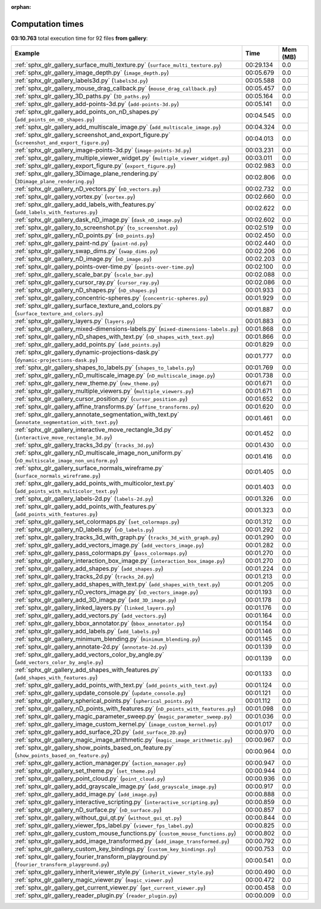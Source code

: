 
:orphan:

.. _sphx_glr_gallery_sg_execution_times:


Computation times
=================
**03:10.763** total execution time for 92 files **from gallery**:

.. container::

  .. raw:: html

    <style scoped>
    <link href="https://cdnjs.cloudflare.com/ajax/libs/twitter-bootstrap/5.3.0/css/bootstrap.min.css" rel="stylesheet" />
    <link href="https://cdn.datatables.net/1.13.6/css/dataTables.bootstrap5.min.css" rel="stylesheet" />
    </style>
    <script src="https://code.jquery.com/jquery-3.7.0.js"></script>
    <script src="https://cdn.datatables.net/1.13.6/js/jquery.dataTables.min.js"></script>
    <script src="https://cdn.datatables.net/1.13.6/js/dataTables.bootstrap5.min.js"></script>
    <script type="text/javascript" class="init">
    $(document).ready( function () {
        $('table.sg-datatable').DataTable({order: [[1, 'desc']]});
    } );
    </script>

  .. list-table::
   :header-rows: 1
   :class: table table-striped sg-datatable

   * - Example
     - Time
     - Mem (MB)
   * - :ref:`sphx_glr_gallery_surface_multi_texture.py` (``surface_multi_texture.py``)
     - 00:29.134
     - 0.0
   * - :ref:`sphx_glr_gallery_image_depth.py` (``image_depth.py``)
     - 00:05.679
     - 0.0
   * - :ref:`sphx_glr_gallery_labels3d.py` (``labels3d.py``)
     - 00:05.588
     - 0.0
   * - :ref:`sphx_glr_gallery_mouse_drag_callback.py` (``mouse_drag_callback.py``)
     - 00:05.457
     - 0.0
   * - :ref:`sphx_glr_gallery_3D_paths.py` (``3D_paths.py``)
     - 00:05.164
     - 0.0
   * - :ref:`sphx_glr_gallery_add-points-3d.py` (``add-points-3d.py``)
     - 00:05.141
     - 0.0
   * - :ref:`sphx_glr_gallery_add_points_on_nD_shapes.py` (``add_points_on_nD_shapes.py``)
     - 00:04.545
     - 0.0
   * - :ref:`sphx_glr_gallery_add_multiscale_image.py` (``add_multiscale_image.py``)
     - 00:04.324
     - 0.0
   * - :ref:`sphx_glr_gallery_screenshot_and_export_figure.py` (``screenshot_and_export_figure.py``)
     - 00:04.013
     - 0.0
   * - :ref:`sphx_glr_gallery_image-points-3d.py` (``image-points-3d.py``)
     - 00:03.231
     - 0.0
   * - :ref:`sphx_glr_gallery_multiple_viewer_widget.py` (``multiple_viewer_widget.py``)
     - 00:03.011
     - 0.0
   * - :ref:`sphx_glr_gallery_export_figure.py` (``export_figure.py``)
     - 00:02.983
     - 0.0
   * - :ref:`sphx_glr_gallery_3Dimage_plane_rendering.py` (``3Dimage_plane_rendering.py``)
     - 00:02.806
     - 0.0
   * - :ref:`sphx_glr_gallery_nD_vectors.py` (``nD_vectors.py``)
     - 00:02.732
     - 0.0
   * - :ref:`sphx_glr_gallery_vortex.py` (``vortex.py``)
     - 00:02.660
     - 0.0
   * - :ref:`sphx_glr_gallery_add_labels_with_features.py` (``add_labels_with_features.py``)
     - 00:02.622
     - 0.0
   * - :ref:`sphx_glr_gallery_dask_nD_image.py` (``dask_nD_image.py``)
     - 00:02.602
     - 0.0
   * - :ref:`sphx_glr_gallery_to_screenshot.py` (``to_screenshot.py``)
     - 00:02.519
     - 0.0
   * - :ref:`sphx_glr_gallery_nD_points.py` (``nD_points.py``)
     - 00:02.450
     - 0.0
   * - :ref:`sphx_glr_gallery_paint-nd.py` (``paint-nd.py``)
     - 00:02.440
     - 0.0
   * - :ref:`sphx_glr_gallery_swap_dims.py` (``swap_dims.py``)
     - 00:02.206
     - 0.0
   * - :ref:`sphx_glr_gallery_nD_image.py` (``nD_image.py``)
     - 00:02.203
     - 0.0
   * - :ref:`sphx_glr_gallery_points-over-time.py` (``points-over-time.py``)
     - 00:02.100
     - 0.0
   * - :ref:`sphx_glr_gallery_scale_bar.py` (``scale_bar.py``)
     - 00:02.088
     - 0.0
   * - :ref:`sphx_glr_gallery_cursor_ray.py` (``cursor_ray.py``)
     - 00:02.086
     - 0.0
   * - :ref:`sphx_glr_gallery_nD_shapes.py` (``nD_shapes.py``)
     - 00:01.933
     - 0.0
   * - :ref:`sphx_glr_gallery_concentric-spheres.py` (``concentric-spheres.py``)
     - 00:01.929
     - 0.0
   * - :ref:`sphx_glr_gallery_surface_texture_and_colors.py` (``surface_texture_and_colors.py``)
     - 00:01.887
     - 0.0
   * - :ref:`sphx_glr_gallery_layers.py` (``layers.py``)
     - 00:01.883
     - 0.0
   * - :ref:`sphx_glr_gallery_mixed-dimensions-labels.py` (``mixed-dimensions-labels.py``)
     - 00:01.868
     - 0.0
   * - :ref:`sphx_glr_gallery_nD_shapes_with_text.py` (``nD_shapes_with_text.py``)
     - 00:01.866
     - 0.0
   * - :ref:`sphx_glr_gallery_add_points.py` (``add_points.py``)
     - 00:01.829
     - 0.0
   * - :ref:`sphx_glr_gallery_dynamic-projections-dask.py` (``dynamic-projections-dask.py``)
     - 00:01.777
     - 0.0
   * - :ref:`sphx_glr_gallery_shapes_to_labels.py` (``shapes_to_labels.py``)
     - 00:01.769
     - 0.0
   * - :ref:`sphx_glr_gallery_nD_multiscale_image.py` (``nD_multiscale_image.py``)
     - 00:01.738
     - 0.0
   * - :ref:`sphx_glr_gallery_new_theme.py` (``new_theme.py``)
     - 00:01.671
     - 0.0
   * - :ref:`sphx_glr_gallery_multiple_viewers.py` (``multiple_viewers.py``)
     - 00:01.671
     - 0.0
   * - :ref:`sphx_glr_gallery_cursor_position.py` (``cursor_position.py``)
     - 00:01.652
     - 0.0
   * - :ref:`sphx_glr_gallery_affine_transforms.py` (``affine_transforms.py``)
     - 00:01.620
     - 0.0
   * - :ref:`sphx_glr_gallery_annotate_segmentation_with_text.py` (``annotate_segmentation_with_text.py``)
     - 00:01.461
     - 0.0
   * - :ref:`sphx_glr_gallery_interactive_move_rectangle_3d.py` (``interactive_move_rectangle_3d.py``)
     - 00:01.452
     - 0.0
   * - :ref:`sphx_glr_gallery_tracks_3d.py` (``tracks_3d.py``)
     - 00:01.430
     - 0.0
   * - :ref:`sphx_glr_gallery_nD_multiscale_image_non_uniform.py` (``nD_multiscale_image_non_uniform.py``)
     - 00:01.416
     - 0.0
   * - :ref:`sphx_glr_gallery_surface_normals_wireframe.py` (``surface_normals_wireframe.py``)
     - 00:01.405
     - 0.0
   * - :ref:`sphx_glr_gallery_add_points_with_multicolor_text.py` (``add_points_with_multicolor_text.py``)
     - 00:01.403
     - 0.0
   * - :ref:`sphx_glr_gallery_labels-2d.py` (``labels-2d.py``)
     - 00:01.326
     - 0.0
   * - :ref:`sphx_glr_gallery_add_points_with_features.py` (``add_points_with_features.py``)
     - 00:01.323
     - 0.0
   * - :ref:`sphx_glr_gallery_set_colormaps.py` (``set_colormaps.py``)
     - 00:01.312
     - 0.0
   * - :ref:`sphx_glr_gallery_nD_labels.py` (``nD_labels.py``)
     - 00:01.292
     - 0.0
   * - :ref:`sphx_glr_gallery_tracks_3d_with_graph.py` (``tracks_3d_with_graph.py``)
     - 00:01.290
     - 0.0
   * - :ref:`sphx_glr_gallery_add_vectors_image.py` (``add_vectors_image.py``)
     - 00:01.282
     - 0.0
   * - :ref:`sphx_glr_gallery_pass_colormaps.py` (``pass_colormaps.py``)
     - 00:01.270
     - 0.0
   * - :ref:`sphx_glr_gallery_interaction_box_image.py` (``interaction_box_image.py``)
     - 00:01.270
     - 0.0
   * - :ref:`sphx_glr_gallery_add_shapes.py` (``add_shapes.py``)
     - 00:01.224
     - 0.0
   * - :ref:`sphx_glr_gallery_tracks_2d.py` (``tracks_2d.py``)
     - 00:01.213
     - 0.0
   * - :ref:`sphx_glr_gallery_add_shapes_with_text.py` (``add_shapes_with_text.py``)
     - 00:01.205
     - 0.0
   * - :ref:`sphx_glr_gallery_nD_vectors_image.py` (``nD_vectors_image.py``)
     - 00:01.193
     - 0.0
   * - :ref:`sphx_glr_gallery_add_3D_image.py` (``add_3D_image.py``)
     - 00:01.178
     - 0.0
   * - :ref:`sphx_glr_gallery_linked_layers.py` (``linked_layers.py``)
     - 00:01.176
     - 0.0
   * - :ref:`sphx_glr_gallery_add_vectors.py` (``add_vectors.py``)
     - 00:01.164
     - 0.0
   * - :ref:`sphx_glr_gallery_bbox_annotator.py` (``bbox_annotator.py``)
     - 00:01.154
     - 0.0
   * - :ref:`sphx_glr_gallery_add_labels.py` (``add_labels.py``)
     - 00:01.146
     - 0.0
   * - :ref:`sphx_glr_gallery_minimum_blending.py` (``minimum_blending.py``)
     - 00:01.145
     - 0.0
   * - :ref:`sphx_glr_gallery_annotate-2d.py` (``annotate-2d.py``)
     - 00:01.139
     - 0.0
   * - :ref:`sphx_glr_gallery_add_vectors_color_by_angle.py` (``add_vectors_color_by_angle.py``)
     - 00:01.139
     - 0.0
   * - :ref:`sphx_glr_gallery_add_shapes_with_features.py` (``add_shapes_with_features.py``)
     - 00:01.133
     - 0.0
   * - :ref:`sphx_glr_gallery_add_points_with_text.py` (``add_points_with_text.py``)
     - 00:01.124
     - 0.0
   * - :ref:`sphx_glr_gallery_update_console.py` (``update_console.py``)
     - 00:01.121
     - 0.0
   * - :ref:`sphx_glr_gallery_spherical_points.py` (``spherical_points.py``)
     - 00:01.112
     - 0.0
   * - :ref:`sphx_glr_gallery_nD_points_with_features.py` (``nD_points_with_features.py``)
     - 00:01.098
     - 0.0
   * - :ref:`sphx_glr_gallery_magic_parameter_sweep.py` (``magic_parameter_sweep.py``)
     - 00:01.036
     - 0.0
   * - :ref:`sphx_glr_gallery_image_custom_kernel.py` (``image_custom_kernel.py``)
     - 00:01.017
     - 0.0
   * - :ref:`sphx_glr_gallery_add_surface_2D.py` (``add_surface_2D.py``)
     - 00:00.970
     - 0.0
   * - :ref:`sphx_glr_gallery_magic_image_arithmetic.py` (``magic_image_arithmetic.py``)
     - 00:00.967
     - 0.0
   * - :ref:`sphx_glr_gallery_show_points_based_on_feature.py` (``show_points_based_on_feature.py``)
     - 00:00.964
     - 0.0
   * - :ref:`sphx_glr_gallery_action_manager.py` (``action_manager.py``)
     - 00:00.947
     - 0.0
   * - :ref:`sphx_glr_gallery_set_theme.py` (``set_theme.py``)
     - 00:00.944
     - 0.0
   * - :ref:`sphx_glr_gallery_point_cloud.py` (``point_cloud.py``)
     - 00:00.936
     - 0.0
   * - :ref:`sphx_glr_gallery_add_grayscale_image.py` (``add_grayscale_image.py``)
     - 00:00.917
     - 0.0
   * - :ref:`sphx_glr_gallery_add_image.py` (``add_image.py``)
     - 00:00.888
     - 0.0
   * - :ref:`sphx_glr_gallery_interactive_scripting.py` (``interactive_scripting.py``)
     - 00:00.859
     - 0.0
   * - :ref:`sphx_glr_gallery_nD_surface.py` (``nD_surface.py``)
     - 00:00.857
     - 0.0
   * - :ref:`sphx_glr_gallery_without_gui_qt.py` (``without_gui_qt.py``)
     - 00:00.844
     - 0.0
   * - :ref:`sphx_glr_gallery_viewer_fps_label.py` (``viewer_fps_label.py``)
     - 00:00.825
     - 0.0
   * - :ref:`sphx_glr_gallery_custom_mouse_functions.py` (``custom_mouse_functions.py``)
     - 00:00.802
     - 0.0
   * - :ref:`sphx_glr_gallery_add_image_transformed.py` (``add_image_transformed.py``)
     - 00:00.792
     - 0.0
   * - :ref:`sphx_glr_gallery_custom_key_bindings.py` (``custom_key_bindings.py``)
     - 00:00.753
     - 0.0
   * - :ref:`sphx_glr_gallery_fourier_transform_playground.py` (``fourier_transform_playground.py``)
     - 00:00.541
     - 0.0
   * - :ref:`sphx_glr_gallery_inherit_viewer_style.py` (``inherit_viewer_style.py``)
     - 00:00.490
     - 0.0
   * - :ref:`sphx_glr_gallery_magic_viewer.py` (``magic_viewer.py``)
     - 00:00.472
     - 0.0
   * - :ref:`sphx_glr_gallery_get_current_viewer.py` (``get_current_viewer.py``)
     - 00:00.458
     - 0.0
   * - :ref:`sphx_glr_gallery_reader_plugin.py` (``reader_plugin.py``)
     - 00:00.009
     - 0.0
